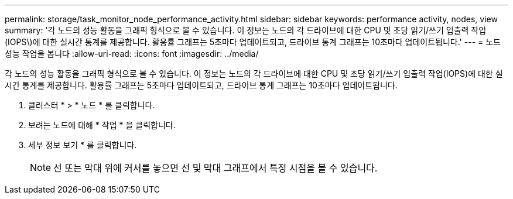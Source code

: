 ---
permalink: storage/task_monitor_node_performance_activity.html 
sidebar: sidebar 
keywords: performance activity, nodes, view 
summary: '각 노드의 성능 활동을 그래픽 형식으로 볼 수 있습니다. 이 정보는 노드의 각 드라이브에 대한 CPU 및 초당 읽기/쓰기 입출력 작업(IOPS\)에 대한 실시간 통계를 제공합니다. 활용률 그래프는 5초마다 업데이트되고, 드라이브 통계 그래프는 10초마다 업데이트됩니다.' 
---
= 노드 성능 작업을 봅니다
:allow-uri-read: 
:icons: font
:imagesdir: ../media/


[role="lead"]
각 노드의 성능 활동을 그래픽 형식으로 볼 수 있습니다. 이 정보는 노드의 각 드라이브에 대한 CPU 및 초당 읽기/쓰기 입출력 작업(IOPS)에 대한 실시간 통계를 제공합니다. 활용률 그래프는 5초마다 업데이트되고, 드라이브 통계 그래프는 10초마다 업데이트됩니다.

. 클러스터 * > * 노드 * 를 클릭합니다.
. 보려는 노드에 대해 * 작업 * 을 클릭합니다.
. 세부 정보 보기 * 를 클릭합니다.
+

NOTE: 선 또는 막대 위에 커서를 놓으면 선 및 막대 그래프에서 특정 시점을 볼 수 있습니다.


